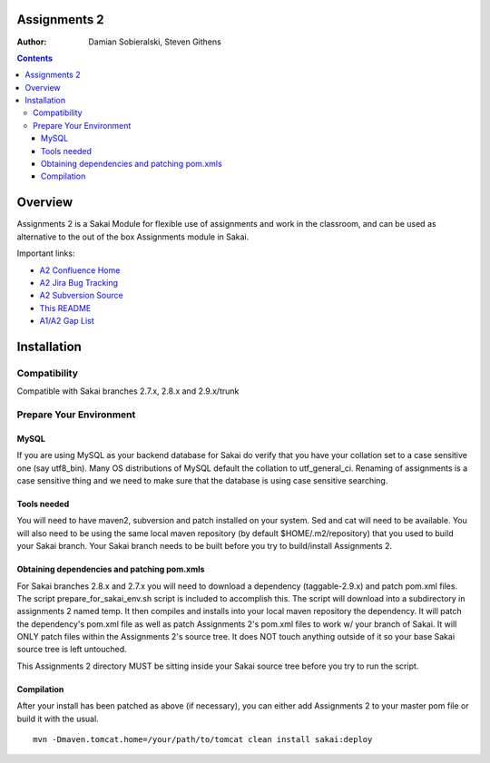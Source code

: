 Assignments 2 
=======================================================

.. document notes and metadata are at the bottom

:Author: Damian Sobieralski, Steven Githens

.. contents::



Overview
========

Assignments 2 is a Sakai Module for flexible use of assignments and 
work in the classroom, and can be used as alternative to the out of the
box Assignments module in Sakai.

Important links:

- `A2 Confluence Home <https://confluence.sakaiproject.org/display/ASNN/Home>`_
- `A2 Jira Bug Tracking <https://jira.sakaiproject.org/browse/ASNN>`_
- `A2 Subversion Source <https://source.sakaiproject.org/contrib/assignment2>`_
- `This README <https://source.sakaiproject.org/contrib/assignment2/trunk/README.html>`_
- `A1/A2 Gap List <https://confluence.sakaiproject.org/display/ASNN/Gap+Analysis+of+Assignments+and+Assignments+2>`_



Installation
============


Compatibility
-------------

Compatible with Sakai branches 2.7.x, 2.8.x and 2.9.x/trunk


Prepare Your Environment
------------------------

MySQL
`````

If you are using MySQL as your backend database for Sakai do verify 
that you have your collation set to a case sensitive one (say utf8_bin). 
Many OS distributions of MySQL default the collation to utf_general_ci.  
Renaming of assignments is a case sensitive thing and we need to make 
sure that the database is using case sensitive searching. 

Tools needed
````````````

You will need to have maven2, subversion and patch installed on your system.
Sed and cat will need to be available.  You will also need to be using the 
same local maven repository (by default $HOME/.m2/repository) that you 
used to build your Sakai branch.  Your Sakai branch needs to be built 
before you try to build/install Assignments 2.

Obtaining dependencies and patching pom.xmls
````````````````````````````````````````````

For Sakai branches 2.8.x and 2.7.x you will need to download a dependency
(taggable-2.9.x) and patch pom.xml files. The script 
prepare_for_sakai_env.sh script is included to accomplish this. The script 
will download into a subdirectory in assignments 2 named temp. It then compiles 
and installs into your local maven repository the dependency.  It will patch 
the dependency's pom.xml file as well as patch Assignments 2's pom.xml files 
to work w/ your branch of Sakai.  It will ONLY patch files within the 
Assignments 2's source tree. It does NOT touch anything outside of it so your 
base Sakai source tree is left untouched.

This Assignments 2 directory MUST be sitting inside your Sakai source 
tree before you try to run the script.

Compilation
```````````
After your install has been patched as above (if necessary), you can either
add Assignments 2 to your master pom file or build it with the usual.

::
  
  mvn -Dmaven.tomcat.home=/your/path/to/tomcat clean install sakai:deploy


.. Integrations
.. ============

.. Assignments 2 has a number of integrations, displayed in the matrix below.

.. This section of documentation is in progress.

.. ===============    =====  =====  ============
.. Sakai Version      2.7.x  2.8.x  2.9.x(trunk)
.. ---------------    -----  -----  ------------
.. Assignment 2   
.. OSP Matrix
.. OSP Evaluations
.. Gradebook
.. Gradebook 2
.. Turnitin CRS

.. OSP Matrix Integration 
.. -----------------------

.. OSP Evaluations
.. ---------------

.. Gradebook
.. ---------

.. Gradebook 2
.. -----------

.. Turnitin Content Review Service
.. -------------------------------


.. This document is written in restructured text, and at the moment I'm using the
.. lsr.css stylesheet for the html output.
.. The following is the order for header depths: = - ` : . ' " ~ ^ _ * + #
